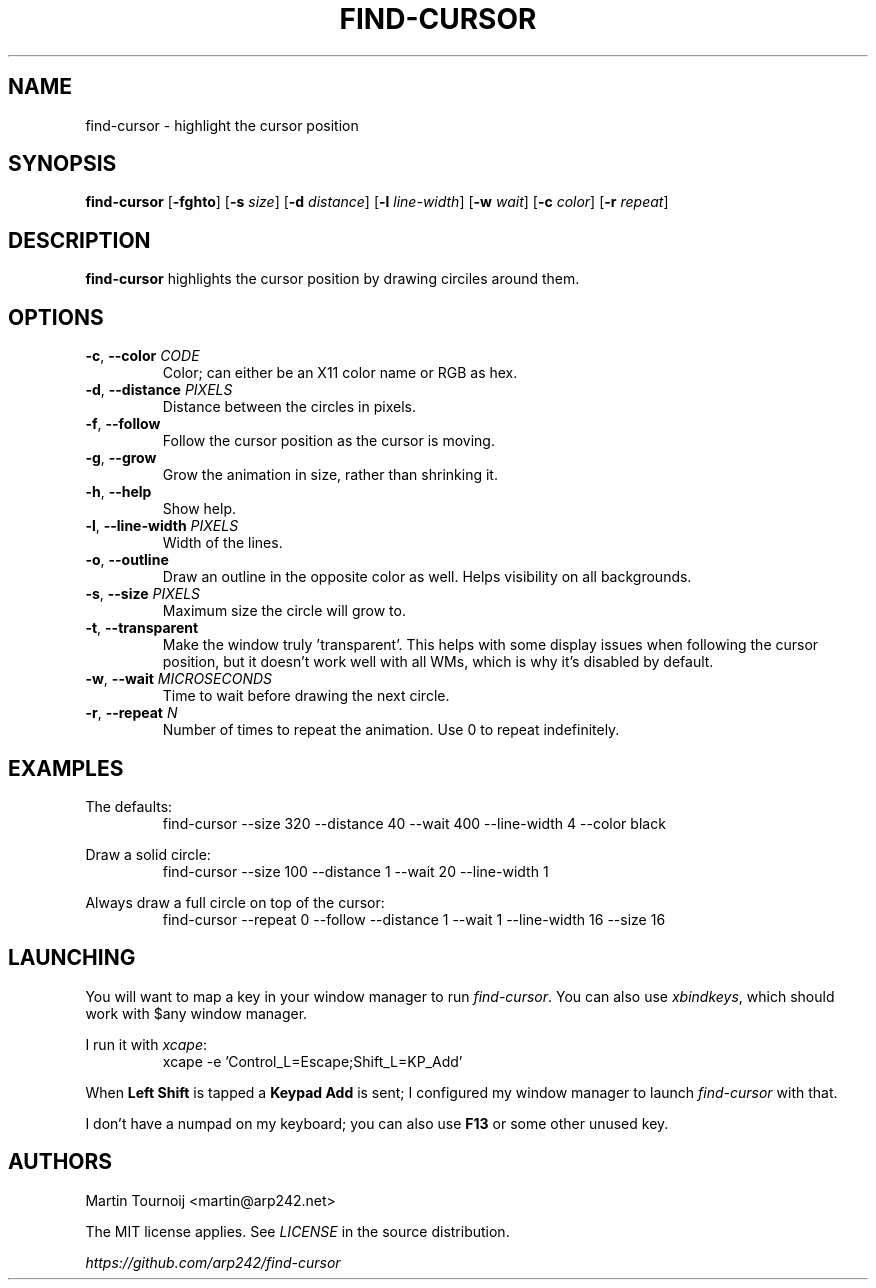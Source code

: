 .TH FIND-CURSOR 1 find-cursor\-VERSION
.SH NAME
find-cursor \- highlight the cursor position
.SH SYNOPSIS
.B find-cursor
.RB [ \-fghto ]
.RB [ \-s
.IR size ]
.RB [ \-d
.IR distance ]
.RB [ \-l
.IR line-width ]
.RB [ \-w
.IR wait ]
.RB [ \-c
.IR color ]
.RB [ \-r
.IR repeat ]
.SH DESCRIPTION

.B find-cursor
highlights the cursor position by drawing circiles around them.
.SH OPTIONS

.TP
\fB\-c\fR, \fB\-\-color\fR \fI\,CODE\/\fR
Color; can either be an X11 color name or RGB as hex.
.TP
\fB\-d\fR, \fB\-\-distance\fR \fI\,PIXELS\/\fR
Distance between the circles in pixels.
.TP
\fB-f\fR, \fB--follow\fR
Follow the cursor position as the cursor is moving.
.TP
\fB-g\fR, \fB--grow\fR
Grow the animation in size, rather than shrinking it.
.TP
\fB-h\fR, \fB--help\fR
Show help.
.TP
\fB-l\fR, \fB--line-width\fR \fI\,PIXELS\/\fR
Width of the lines.
.TP
\fB-o\fR, \fB--outline\fR
Draw an outline in the opposite color as well. Helps visibility on all
backgrounds.
.TP
\fB-s\fR, \fB--size\fR \fI\,PIXELS\/\fR
Maximum size the circle will grow to.
.TP
\fB-t\fR, \fB--transparent\fR
Make the window truly 'transparent'. This helps with some display issues when
following the cursor position, but it doesn't work well with all WMs, which is
why it's disabled by default.
.TP
\fB-w\fR, \fB--wait\fR \fI\,MICROSECONDS\/\fR
Time to wait before drawing the next circle.
.TP
\fB-r\fR, \fB--repeat\fR \fI\,N\/\fR
Number of times to repeat the animation. Use 0 to repeat indefinitely.
.SH EXAMPLES

.PP
The defaults:
.RS
find-cursor --size 320 --distance 40 --wait 400 --line-width 4 --color black
.RE
.PP
Draw a solid circle:
.RS
find-cursor --size 100 --distance 1 --wait 20 --line-width 1
.RE
.PP
Always draw a full circle on top of the cursor:
.RS
find-cursor --repeat 0 --follow --distance 1 --wait 1 --line-width 16 --size 16
.SH LAUNCHING

.PP
You will want to map a key in your window manager to run \fIfind-cursor\fR. You
can also use \fIxbindkeys\fR, which should work with $any window manager.
.PP
I run it with \fIxcape\fR:
.RS
xcape -e 'Control_L=Escape;Shift_L=KP_Add'
.RE
.PP
When
.B
Left Shift
is tapped a
.B
Keypad Add
is sent; I configured my window manager to launch
.I
find-cursor
with that.
.PP
I don't have a numpad on my keyboard; you can also use
.B
F13
or some other unused key.
.SH AUTHORS

.PP
Martin Tournoij <martin@arp242.net>
.PP
The MIT license applies. See
.I
LICENSE
in the source distribution.
.PP
.I
https://github.com/arp242/find-cursor
